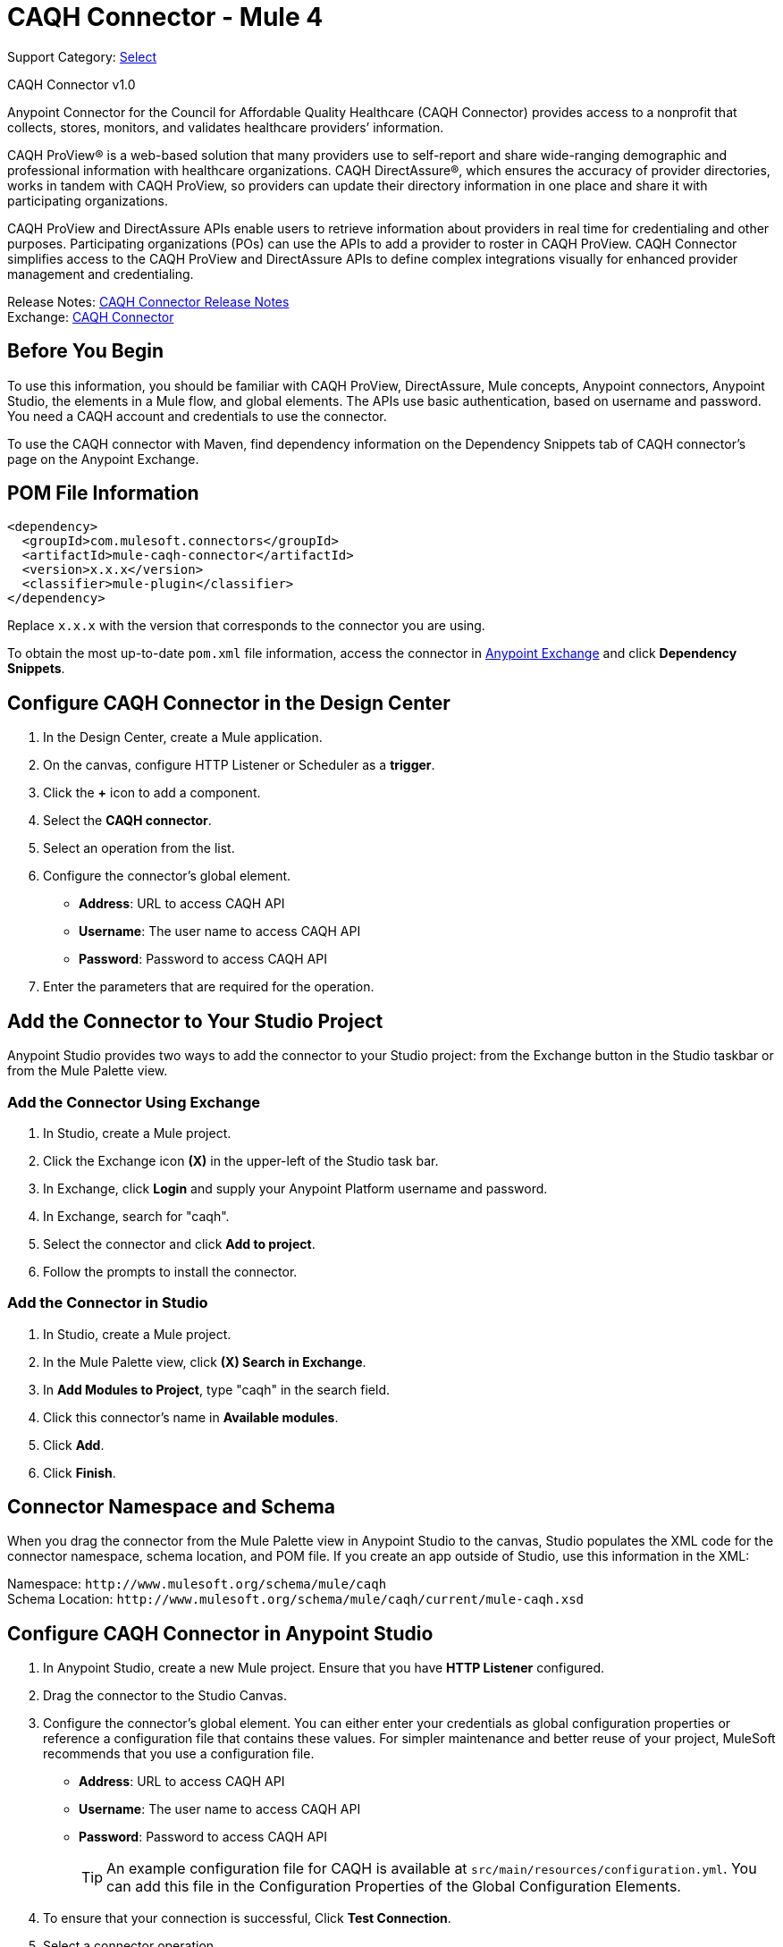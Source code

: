 = CAQH Connector - Mule 4
:page-aliases: connectors::caqh/caqh-connector.adoc

Support Category: https://www.mulesoft.com/legal/versioning-back-support-policy#anypoint-connectors[Select]

CAQH Connector v1.0

Anypoint Connector for the Council for Affordable Quality Healthcare (CAQH Connector) provides access to a nonprofit that collects, stores, monitors, and validates healthcare providers’ information.

CAQH ProView(R) is a web-based solution that many providers use to self-report and share wide-ranging demographic and professional information with healthcare organizations. CAQH DirectAssure(R), which ensures the accuracy of provider directories, works in tandem with CAQH ProView, so providers can update their directory information in one place and share it with participating organizations.

CAQH ProView and DirectAssure APIs enable users to retrieve information about providers in real time for credentialing and other purposes. Participating organizations (POs) can use the APIs to add a provider to roster in CAQH ProView. CAQH Connector simplifies access to the CAQH ProView and DirectAssure APIs to define complex integrations visually for enhanced provider management and credentialing.

Release Notes: xref:release-notes::connector/caqh-connector-release-notes-mule-4.adoc[CAQH Connector Release Notes] +
Exchange: https://www.mulesoft.com/exchange/com.mulesoft.connectors/mule-caqh-connector/[CAQH Connector]

== Before You Begin

To use this information, you should be familiar with CAQH ProView, DirectAssure, Mule concepts, Anypoint connectors,
Anypoint Studio, the elements in a Mule flow, and global elements.
The APIs use basic authentication, based on username and password.
You need a CAQH account and credentials to use the connector.

To use the CAQH connector with Maven, find dependency information on the Dependency Snippets tab of CAQH connector's page on the Anypoint Exchange.

== POM File Information

[source,xml,linenums]
----
<dependency>
  <groupId>com.mulesoft.connectors</groupId>
  <artifactId>mule-caqh-connector</artifactId>
  <version>x.x.x</version>
  <classifier>mule-plugin</classifier>
</dependency>
----

Replace `x.x.x` with the version that corresponds to the connector you are using.

To obtain the most up-to-date `pom.xml` file information, access the connector in https://www.mulesoft.com/exchange/[Anypoint Exchange] and click *Dependency Snippets*.


== Configure CAQH Connector in the Design Center

. In the Design Center, create a Mule application.
. On the canvas, configure HTTP Listener or Scheduler as a *trigger*.
. Click the *+* icon to add a component.
. Select the *CAQH connector*.
. Select an operation from the list.
. Configure the connector's global element.
** *Address*: URL to access CAQH API
** *Username*: The user name to access CAQH API
** *Password*: Password to access CAQH API
. Enter the parameters that are required for the operation.

== Add the Connector to Your Studio Project

Anypoint Studio provides two ways to add the connector to your Studio project: from the Exchange button in the Studio taskbar or from the Mule Palette view.

=== Add the Connector Using Exchange

. In Studio, create a Mule project.
. Click the Exchange icon *(X)* in the upper-left of the Studio task bar.
. In Exchange, click *Login* and supply your Anypoint Platform username and password.
. In Exchange, search for "caqh".
. Select the connector and click *Add to project*.
. Follow the prompts to install the connector.

=== Add the Connector in Studio

. In Studio, create a Mule project.
. In the Mule Palette view, click *(X) Search in Exchange*.
. In *Add Modules to Project*, type "caqh" in the search field.
. Click this connector's name in *Available modules*.
. Click *Add*.
. Click *Finish*.

== Connector Namespace and Schema

When you drag the connector from the Mule Palette view in Anypoint Studio to the canvas, Studio populates the XML code for the connector namespace, schema location, and POM file. If you create an app outside of Studio, use this information in the XML:

Namespace: `+http://www.mulesoft.org/schema/mule/caqh+` +
Schema Location: `+http://www.mulesoft.org/schema/mule/caqh/current/mule-caqh.xsd+`


== Configure CAQH Connector in Anypoint Studio

. In Anypoint Studio, create a new Mule project. Ensure that you have *HTTP Listener* configured.
. Drag the connector to the Studio Canvas.
. Configure the connector's global element. You can either enter your credentials as global configuration properties or reference a configuration file that contains these values.
For simpler maintenance and better reuse of your project, MuleSoft recommends that you use a configuration file.
** *Address*: URL to access CAQH API
** *Username*: The user name to access CAQH API
** *Password*: Password to access CAQH API
+
TIP: An example configuration file for CAQH
is available at `src/main/resources/configuration.yml`. You can add this file in the Configuration Properties of the Global Configuration Elements.
+
. To ensure that your connection is successful, Click *Test Connection*.
. Select a connector operation.

== Use Cases

The following use cases demonstrate how you can use this connector to:

* Update providers from Salesforce to CAQH using ProView
* Delete Providers from Roster Using ProView

To test these the use case examples:

. Create a Mule application, and set the connector configuration properties in the configuration file in the `src/main/resources`. For example,
+
[source, yaml, linenums]
----
caqh:
  address: "<url-to-access-caqh-api>"
  user: "<username-to-access-caqh-api>"
  password: "<password-to-access-caqh-api>"
----
+
. Add the configuration file for the CAQH connector to the Configuration Properties of the *Global Configuration Elements*.


=== Update a Provider from Salesforce to CAQH Using ProView

In this example, a Mule application queries Salesforce contacts to find a provider. It then updates the provider's status in CAQH and gets the status of the update request.

image::caqh-update-provider-from-sf.png[Update Providers Flow]

In your Mule application,

. Drag an HTTP Listener to the canvas and configure it.
. From the *Palette*, search for the Salesforce connector and drag *Query* operation.
. For the purpose of this demo, use the following query to get the contact from Salesforce.
+
[source, sql, linenums]
----
SELECT firstName, LastName, Id,
	CAQH_Provider_ID__c,
	SF_Provider_ID__c,
	CAQH_organization_id__c,
	Provider_name__c,
	caqh_batch_id__c
from CONTACT
where name = ':name'
----
+
. Select and drag Transform Message at the flow on the canvas to prepare the input for the CAQH connector.
+
[source, yaml, linenums]
----
output application/java
---
 [{
  "caqh_provider_id": payload[0].CAQH_Provider_ID__c,
  "organization_id": payload[0].CAQH_organization_id__c,
  "po_provider_id": payload[0].Id,
  "last_recredential_date": "",
  "next_recredential_date": "05/05/2019",
  "delegation_flag": "Y",
  "application_type": "A",
  "affiliation_flag": ""
}]
----
+
. Use the `Update Providers - ProView (PUT)` connector operation after the listener, and select the connector configuration that you created.
. Set the *General* section in the connector configuration to `payload`.
. Set the *Target Value* in the Advanced section to `#[payload]`.
. Use another Transform Message component to add minimum 1 minute of wait time because it takes a few minutes to update the provider in CAQH.
+
[source, yaml, linenums]
----
%dw 2.0
import * from dw::Runtime
output application/json
---
 payload
wait 60000
----
+
. To check whether the update request was successful, drag `Get Status - Update to Roster` operation after the *Transform Message*.
. In the *General* section of the operation configuration,
.. Set the *Batch_id* to `#[payload.batch_Id]`.
.. Set *Target Value* in the Advanced section to `#[payload]`.
. Add a Transform Message component at the end of the flow to transform the output message to JSON format. Set the output of the Transform Message to,
+
[source, yaml, linenums]
----
%dw 2.0
output application/json
---
payload
----
+
. Run the application and point your browser to `+http://localhost:8081/update-provider+`.

=== Delete a Provider from Roster Using ProView

In this example, a Mule application queries Salesforce contacts to find a provider. It then deletes the provider in CAQH using the ProView API and gets the status of the delete request.

NOTE: The delete request sets the provider status in CAQH to `Inactive`.

image::caqh-delete-provider.png[Delete Providers Flow]

The process of implementing this flow is similar to updating a provider, except you use the *Delete Providers - ProView (PUT)* and *Get Status - Delete* from Roster operations

== Use Cases: XML

=== Update a Provider from Salesforce to CAQH Using ProView

[source, xml, linenums]
----
<?xml version="1.0" encoding="UTF-8"?>

<mule xmlns:ee="http://www.mulesoft.org/schema/mule/ee/core"
	xmlns:caqh="http://www.mulesoft.org/schema/mule/caqh"
	xmlns:http="http://www.mulesoft.org/schema/mule/http"
	xmlns="http://www.mulesoft.org/schema/mule/core"
	xmlns:doc="http://www.mulesoft.org/schema/mule/documentation"
	xmlns:xsi="http://www.w3.org/2001/XMLSchema-instance"
	xsi:schemaLocation="http://www.mulesoft.org/schema/mule/core
	http://www.mulesoft.org/schema/mule/core/current/mule.xsd
	http://www.mulesoft.org/schema/mule/http
	http://www.mulesoft.org/schema/mule/http/current/mule-http.xsd
	http://www.mulesoft.org/schema/mule/caqh
	http://www.mulesoft.org/schema/mule/caqh/current/mule-caqh.xsd
	http://www.mulesoft.org/schema/mule/ee/core
	http://www.mulesoft.org/schema/mule/ee/core/current/mule-ee.xsd">
    <flow name="UPDATE_PROVIDER_SALESFORCE_TO_CAQH">
        <http:listener
		doc:name="update-provider"
		config-ref="HTTP_Listener_config1"
		path="/UpdateProviderFlow"/>
        <salesforce:query doc:name="Query Salesforce Contact" config-ref="Salesforce_Config">
            <salesforce:salesforce-query >SELECT firstName, LastName, Id,CAQH_Provider_ID__c,SF_Provider_ID__c,CAQH_organization_id__c,Provider_name__c,caqh_batch_id__c from CONTACT where name = ':name'
            </salesforce:salesforce-query>
            <salesforce:parameters ><![CDATA[#[output application/java
---
{
	name : "kiuwxinj xwehonru"
}]]]></salesforce:parameters>
        </salesforce:query>
        <ee:transform doc:name="">
            <ee:message >
                <ee:set-payload ><![CDATA[output application/java
---
 [{
  "caqh_provider_id": payload[0].CAQH_Provider_ID__c,
  "organization_id": payload[0].CAQH_organization_id__c,
  "po_provider_id": payload[0].Id,
  "last_recredential_date": "",
  "next_recredential_date": "05/05/2019",
  "delegation_flag": "Y",
  "application_type": "A",
  "affiliation_flag": ""
}]
  ]]>                </ee:set-payload>
            </ee:message>
        </ee:transform>
        <caqh:update-to-roster-request-pv-by-put-request
	doc:name="Update Providers to Roster - Proview"
	config-ref="CAQH_Config1">
        </caqh:update-to-roster-request-pv-by-put-request>
        <ee:transform doc:name="Wait for 1 Minute">
            <ee:message >
                <ee:set-payload ><![CDATA[%dw 2.0
import * from dw::Runtime
output application/json
---
 payload
wait 60000]]></ee:set-payload>
            </ee:message>
        </ee:transform>
        <caqh:get-result-of-update-request
		doc:name="Get status of update to roster request"
		config-ref="CAQH_Config1"
		batch_id="#[payload.batch_Id]" />
        <ee:transform doc:name="Transform CAQH response to JSON">
            <ee:message >
                <ee:set-payload ><![CDATA[%dw 2.0
output application/json
---
payload]]></ee:set-payload>
            </ee:message>
        </ee:transform>
    </flow>
</mule>
----

=== Delete a Provider from Roster Using ProView

[source, xml, linenums]
----
<?xml version="1.0" encoding="UTF-8"?>

<mule xmlns:ee="http://www.mulesoft.org/schema/mule/ee/core"
	xmlns:caqh="http://www.mulesoft.org/schema/mule/caqh"
	xmlns:http="http://www.mulesoft.org/schema/mule/http"
	xmlns="http://www.mulesoft.org/schema/mule/core"
	xmlns:doc="http://www.mulesoft.org/schema/mule/documentation"
	xmlns:xsi="http://www.w3.org/2001/XMLSchema-instance"
	xsi:schemaLocation="http://www.mulesoft.org/schema/mule/core
	http://www.mulesoft.org/schema/mule/core/current/mule.xsd
	http://www.mulesoft.org/schema/mule/http
	http://www.mulesoft.org/schema/mule/http/current/mule-http.xsd
	http://www.mulesoft.org/schema/mule/caqh
	http://www.mulesoft.org/schema/mule/caqh/current/mule-caqh.xsd
	http://www.mulesoft.org/schema/mule/ee/core
	http://www.mulesoft.org/schema/mule/ee/core/current/mule-ee.xsd">
    <flow name="DELETE_SALESFORCE_PROVIDER_FROM_ROSTER">
        <http:listener
		doc:name="Listener"
		config-ref="HTTP_Listener_config1"
		path="/deleteProviderFlow"/>
        <salesforce:query
		doc:name="Query Salesforce Contacts"
		config-ref="Salesforce_Config">
            <salesforce:salesforce-query >SELECT firstName, LastName, Id,CAQH_Provider_ID__c,SF_Provider_ID__c,CAQH_organization_id__c,Provider_name__c,caqh_batch_id__c from CONTACT where name = ':name'</salesforce:salesforce-query>
            <salesforce:parameters ><![CDATA[#[output application/java
---
{
	name : "kiuwxinj xwehonru"
}]]]></salesforce:parameters>
        </salesforce:query>
        <ee:transform doc:name="Mapping from Salesforce to CAQH">
            <ee:message >
                <ee:set-payload ><![CDATA[%dw 2.0
output application/java
---
 [{
	"caqh_provider_id": payload[0].CAQH_Provider_ID__c,
	"organization_id": payload[0].CAQH_organization_id__c
}]]]></ee:set-payload>
            </ee:message>
        </ee:transform>
        <caqh:delete-from-roster-request-pv
		doc:name="Delete provider from roster using ProView"
		config-ref="CAQH_Config1">
        </caqh:delete-from-roster-request-pv>
        <ee:transform doc:name="Wait for 1 Minute">
            <ee:message >
                <ee:set-payload ><![CDATA[%dw 2.0
import * from dw::Runtime
output application/json
---
 payload
wait 60000]]></ee:set-payload>
            </ee:message>
        </ee:transform>
        <caqh:get-result-of-delete-request
		doc:name="Get status of delete from roster request"
		config-ref="CAQH_Config1"
		batch_id="#[payload.batch_Id]" />
        <ee:transform doc:name="Transform CAQH response to JSON">
            <ee:message >
                <ee:set-payload ><![CDATA[%dw 2.0
output application/json
---
payload]]></ee:set-payload>
            </ee:message>
        </ee:transform>
    </flow>
</mule>
----

== See Also

* https://help.mulesoft.com[MuleSoft Help Center]
* https://www.caqh.org/solutions[CAQH Solutions]
